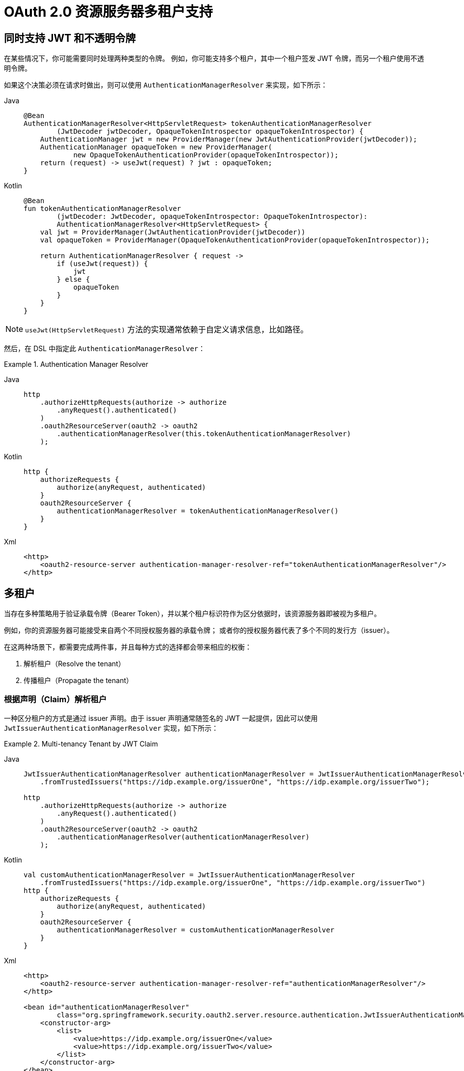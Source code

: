 = OAuth 2.0 资源服务器多租户支持

[[oauth2reourceserver-opaqueandjwt]]
== 同时支持 JWT 和不透明令牌

在某些情况下，你可能需要同时处理两种类型的令牌。  
例如，你可能支持多个租户，其中一个租户签发 JWT 令牌，而另一个租户使用不透明令牌。

如果这个决策必须在请求时做出，则可以使用 `AuthenticationManagerResolver` 来实现，如下所示：

[tabs]
======
Java::
+
[source,java,role="primary"]
----
@Bean
AuthenticationManagerResolver<HttpServletRequest> tokenAuthenticationManagerResolver
        (JwtDecoder jwtDecoder, OpaqueTokenIntrospector opaqueTokenIntrospector) {
    AuthenticationManager jwt = new ProviderManager(new JwtAuthenticationProvider(jwtDecoder));
    AuthenticationManager opaqueToken = new ProviderManager(
            new OpaqueTokenAuthenticationProvider(opaqueTokenIntrospector));
    return (request) -> useJwt(request) ? jwt : opaqueToken;
}
----

Kotlin::
+
[source,kotlin,role="secondary"]
----
@Bean
fun tokenAuthenticationManagerResolver
        (jwtDecoder: JwtDecoder, opaqueTokenIntrospector: OpaqueTokenIntrospector):
        AuthenticationManagerResolver<HttpServletRequest> {
    val jwt = ProviderManager(JwtAuthenticationProvider(jwtDecoder))
    val opaqueToken = ProviderManager(OpaqueTokenAuthenticationProvider(opaqueTokenIntrospector));

    return AuthenticationManagerResolver { request ->
        if (useJwt(request)) {
            jwt
        } else {
            opaqueToken
        }
    }
}
----
======

NOTE: `useJwt(HttpServletRequest)` 方法的实现通常依赖于自定义请求信息，比如路径。

然后，在 DSL 中指定此 `AuthenticationManagerResolver`：

.Authentication Manager Resolver
[tabs]
======
Java::
+
[source,java,role="primary"]
----
http
    .authorizeHttpRequests(authorize -> authorize
        .anyRequest().authenticated()
    )
    .oauth2ResourceServer(oauth2 -> oauth2
        .authenticationManagerResolver(this.tokenAuthenticationManagerResolver)
    );
----

Kotlin::
+
[source,kotlin,role="secondary"]
----
http {
    authorizeRequests {
        authorize(anyRequest, authenticated)
    }
    oauth2ResourceServer {
        authenticationManagerResolver = tokenAuthenticationManagerResolver()
    }
}
----

Xml::
+
[source,xml,role="secondary"]
----
<http>
    <oauth2-resource-server authentication-manager-resolver-ref="tokenAuthenticationManagerResolver"/>
</http>
----
======

[[oauth2resourceserver-multitenancy]]
== 多租户

当存在多种策略用于验证承载令牌（Bearer Token），并以某个租户标识符作为区分依据时，该资源服务器即被视为多租户。

例如，你的资源服务器可能接受来自两个不同授权服务器的承载令牌；  
或者你的授权服务器代表了多个不同的发行方（issuer）。

在这两种场景下，都需要完成两件事，并且每种方式的选择都会带来相应的权衡：

1. 解析租户（Resolve the tenant）
2. 传播租户（Propagate the tenant）

=== 根据声明（Claim）解析租户

一种区分租户的方式是通过 issuer 声明。由于 issuer 声明通常随签名的 JWT 一起提供，因此可以使用 `JwtIssuerAuthenticationManagerResolver` 实现，如下所示：

.Multi-tenancy Tenant by JWT Claim
[tabs]
======
Java::
+
[source,java,role="primary"]
----
JwtIssuerAuthenticationManagerResolver authenticationManagerResolver = JwtIssuerAuthenticationManagerResolver
    .fromTrustedIssuers("https://idp.example.org/issuerOne", "https://idp.example.org/issuerTwo");

http
    .authorizeHttpRequests(authorize -> authorize
        .anyRequest().authenticated()
    )
    .oauth2ResourceServer(oauth2 -> oauth2
        .authenticationManagerResolver(authenticationManagerResolver)
    );
----

Kotlin::
+
[source,kotlin,role="secondary"]
----
val customAuthenticationManagerResolver = JwtIssuerAuthenticationManagerResolver
    .fromTrustedIssuers("https://idp.example.org/issuerOne", "https://idp.example.org/issuerTwo")
http {
    authorizeRequests {
        authorize(anyRequest, authenticated)
    }
    oauth2ResourceServer {
        authenticationManagerResolver = customAuthenticationManagerResolver
    }
}
----

Xml::
+
[source,xml,role="secondary"]
----
<http>
    <oauth2-resource-server authentication-manager-resolver-ref="authenticationManagerResolver"/>
</http>

<bean id="authenticationManagerResolver"
        class="org.springframework.security.oauth2.server.resource.authentication.JwtIssuerAuthenticationManagerResolver">
    <constructor-arg>
        <list>
            <value>https://idp.example.org/issuerOne</value>
            <value>https://idp.example.org/issuerTwo</value>
        </list>
    </constructor-arg>
</bean>
----
======

这种方式的优点在于，issuer 端点是惰性加载的。实际上，对应的 `JwtAuthenticationProvider` 只有在收到对应 issuer 的第一个请求时才会被实例化。这使得应用程序启动时无需依赖这些授权服务器是否已上线或可用。

==== 动态租户

当然，你可能不希望每次新增租户时都重启应用。此时，你可以将 `JwtIssuerAuthenticationManagerResolver` 配置为一个包含 `AuthenticationManager` 实例的仓库，可以在运行时对其进行修改，如下所示：

[tabs]
======
Java::
+
[source,java,role="primary"]
----
private void addManager(Map<String, AuthenticationManager> authenticationManagers, String issuer) {
	JwtAuthenticationProvider authenticationProvider = new JwtAuthenticationProvider
	        (JwtDecoders.fromIssuerLocation(issuer));
	authenticationManagers.put(issuer, authenticationProvider::authenticate);
}

// ...

JwtIssuerAuthenticationManagerResolver authenticationManagerResolver =
        new JwtIssuerAuthenticationManagerResolver(authenticationManagers::get);

http
    .authorizeHttpRequests(authorize -> authorize
        .anyRequest().authenticated()
    )
    .oauth2ResourceServer(oauth2 -> oauth2
        .authenticationManagerResolver(authenticationManagerResolver)
    );
----

Kotlin::
+
[source,kotlin,role="secondary"]
----
private fun addManager(authenticationManagers: MutableMap<String, AuthenticationManager>, issuer: String) {
    val authenticationProvider = JwtAuthenticationProvider(JwtDecoders.fromIssuerLocation(issuer))
    authenticationManagers[issuer] = AuthenticationManager {
        authentication: Authentication? -> authenticationProvider.authenticate(authentication)
    }
}

// ...

val customAuthenticationManagerResolver: JwtIssuerAuthenticationManagerResolver =
    JwtIssuerAuthenticationManagerResolver(authenticationManagers::get)
http {
    authorizeRequests {
        authorize(anyRequest, authenticated)
    }
    oauth2ResourceServer {
        authenticationManagerResolver = customAuthenticationManagerResolver
    }
}
----
======

在这种情况下，你通过一个根据 issuer 获取 `AuthenticationManager` 的策略来构造 `JwtIssuerAuthenticationManagerResolver`。这种方法允许我们在运行时向仓库（如示例中的 `Map`）添加或删除元素。

NOTE: 直接接受任意 issuer 并从中构建 `AuthenticationManager` 是不安全的。issuer 必须来自可信来源（例如预定义的允许 issuer 列表）才能被代码验证。

==== 仅解析一次声明（Claim）

你可能已经注意到，虽然这种策略很简单，但其代价是 JWT 会在 `AuthenticationManagerResolver` 中被解析一次，随后在请求流程中又被 xref:servlet/oauth2/resource-server/jwt.adoc#oauth2resourceserver-jwt-architecture-jwtdecoder[`JwtDecoder`] 再次解析。

可以通过直接配置 xref:servlet/oauth2/resource-server/jwt.adoc#oauth2resourceserver-jwt-architecture-jwtdecoder[`JwtDecoder`] 使用 Nimbus 提供的 `JWTClaimsSetAwareJWSKeySelector` 来缓解这一额外解析开销：

[tabs]
======
Java::
+
[source,java,role="primary"]
----
@Component
public class TenantJWSKeySelector
    implements JWTClaimsSetAwareJWSKeySelector<SecurityContext> {

	private final TenantRepository tenants; <1>
	private final Map<String, JWSKeySelector<SecurityContext>> selectors = new ConcurrentHashMap<>(); <2>

	public TenantJWSKeySelector(TenantRepository tenants) {
		this.tenants = tenants;
	}

	@Override
	public List<? extends Key> selectKeys(JWSHeader jwsHeader, JWTClaimsSet jwtClaimsSet, SecurityContext securityContext)
			throws KeySourceException {
		return this.selectors.computeIfAbsent(toTenant(jwtClaimsSet), this::fromTenant)
				.selectJWSKeys(jwsHeader, securityContext);
	}

	private String toTenant(JWTClaimsSet claimSet) {
		return (String) claimSet.getClaim("iss");
	}

	private JWSKeySelector<SecurityContext> fromTenant(String tenant) {
		return Optional.ofNullable(this.tenants.findById(tenant)) <3>
		        .map(t -> t.getAttrbute("jwks_uri"))
				.map(this::fromUri)
				.orElseThrow(() -> new IllegalArgumentException("unknown tenant"));
	}

	private JWSKeySelector<SecurityContext> fromUri(String uri) {
		try {
			return JWSAlgorithmFamilyJWSKeySelector.fromJWKSetURL(new URL(uri)); <4>
		} catch (Exception ex) {
			throw new IllegalArgumentException(ex);
		}
	}
}
----

Kotlin::
+
[source,kotlin,role="secondary"]
----
@Component
class TenantJWSKeySelector(tenants: TenantRepository) : JWTClaimsSetAwareJWSKeySelector<SecurityContext> {
    private val tenants: TenantRepository <1>
    private val selectors: MutableMap<String, JWSKeySelector<SecurityContext>> = ConcurrentHashMap() <2>

    init {
        this.tenants = tenants
    }

    fun selectKeys(jwsHeader: JWSHeader?, jwtClaimsSet: JWTClaimsSet, securityContext: SecurityContext): List<Key?> {
        return selectors.computeIfAbsent(toTenant(jwtClaimsSet)) { tenant: String -> fromTenant(tenant) }
                .selectJWSKeys(jwsHeader, securityContext)
    }

    private fun toTenant(claimSet: JWTClaimsSet): String {
        return claimSet.getClaim("iss") as String
    }

    private fun fromTenant(tenant: String): JWSKeySelector<SecurityContext> {
        return Optional.ofNullable(this.tenants.findById(tenant)) <3>
                .map { t -> t.getAttrbute("jwks_uri") }
                .map { uri: String -> fromUri(uri) }
                .orElseThrow { IllegalArgumentException("unknown tenant") }
    }

    private fun fromUri(uri: String): JWSKeySelector<SecurityContext?> {
        return try {
            JWSAlgorithmFamilyJWSKeySelector.fromJWKSetURL(URL(uri)) <4>
        } catch (ex: Exception) {
            throw IllegalArgumentException(ex)
        }
    }
}
----
======
<1> 租户信息的假想数据源  
<2> 按租户标识符缓存 `JWKKeySelector` 的映射表  
<3> 查找租户比动态计算 JWK Set 地址更安全——查找过程相当于一个“允许租户”白名单  
<4> 通过 JWK Set 端点返回的密钥类型创建 `JWSKeySelector` —— 此处的懒加载意味着你无需在启动时配置所有租户  

上述密钥选择器是由多个密钥选择器组合而成，它会根据 JWT 中的 `iss` 声明决定使用哪一个密钥选择器。

NOTE: 使用此方法时，请确保授权服务器配置为将声明集包含在令牌签名中。否则，无法保证 issuer 未被恶意篡改。

接下来，我们可以构造一个 `JWTProcessor`：

[tabs]
======
Java::
+
[source,java,role="primary"]
----
@Bean
JWTProcessor jwtProcessor(JWTClaimsSetAwareJWSKeySelector keySelector) {
	ConfigurableJWTProcessor<SecurityContext> jwtProcessor =
            new DefaultJWTProcessor();
	jwtProcessor.setJWTClaimSetJWSKeySelector(keySelector);
	return jwtProcessor;
}
----

Kotlin::
+
[source,kotlin,role="secondary"]
----
@Bean
fun jwtProcessor(keySelector: JWTClaimsSetAwareJWSKeySelector<SecurityContext>): JWTProcessor<SecurityContext> {
    val jwtProcessor = DefaultJWTProcessor<SecurityContext>()
    jwtProcessor.jwtClaimsSetAwareJWSKeySelector = keySelector
    return jwtProcessor
}
----
======

正如你现在所看到的，将租户感知能力下移到这一层级的代价是更多的配置工作。我们还差最后一步。

接下来，我们仍需确保对 issuer 进行验证。但由于每个 JWT 的 issuer 可能不同，因此你也需要一个支持多租户的验证器：

[tabs]
======
Java::
+
[source,java,role="primary"]
----
@Component
public class TenantJwtIssuerValidator implements OAuth2TokenValidator<Jwt> {
    private final TenantRepository tenants;

    private final OAuth2Error error = new OAuth2Error(OAuth2ErrorCodes.INVALID_TOKEN, "The iss claim is not valid",
            "https://tools.ietf.org/html/rfc6750#section-3.1");

    public TenantJwtIssuerValidator(TenantRepository tenants) {
        this.tenants = tenants;
    }

    @Override
    public OAuth2TokenValidatorResult validate(Jwt token) {
        if(this.tenants.findById(token.getIssuer()) != null) {
            return OAuth2TokenValidatorResult.success();
        }
        return OAuth2TokenValidatorResult.failure(this.error);
    }
}
----

Kotlin::
+
[source,kotlin,role="secondary"]
----
@Component
class TenantJwtIssuerValidator(private val tenants: TenantRepository) : OAuth2TokenValidator<Jwt> {
    private val error: OAuth2Error = OAuth2Error(OAuth2ErrorCodes.INVALID_TOKEN, "The iss claim is not valid",
            "https://tools.ietf.org/html/rfc6750#section-3.1")

    override fun validate(token: Jwt): OAuth2TokenValidatorResult {
        return if (tenants.findById(token.issuer) != null)
            OAuth2TokenValidatorResult.success() else OAuth2TokenValidatorResult.failure(error)
    }
}
----
======

现在我们已经有了一个支持多租户的处理器和验证器，可以继续创建我们的 xref:servlet/oauth2/resource-server/jwt.adoc#oauth2resourceserver-jwt-architecture-jwtdecoder[`JwtDecoder`]：

[tabs]
======
Java::
+
[source,java,role="primary"]
----
@Bean
JwtDecoder jwtDecoder(JWTProcessor jwtProcessor, OAuth2TokenValidator<Jwt> jwtValidator) {
	NimbusJwtDecoder decoder = new NimbusJwtDecoder(processor);
	OAuth2TokenValidator<Jwt> validator = new DelegatingOAuth2TokenValidator<>
			(JwtValidators.createDefault(), jwtValidator);
	decoder.setJwtValidator(validator);
	return decoder;
}
----

Kotlin::
+
[source,kotlin,role="secondary"]
----
@Bean
fun jwtDecoder(jwtProcessor: JWTProcessor<SecurityContext>?, jwtValidator: OAuth2TokenValidator<Jwt>?): JwtDecoder {
    val decoder = NimbusJwtDecoder(jwtProcessor)
    val validator: OAuth2TokenValidator<Jwt> = DelegatingOAuth2TokenValidator(JwtValidators.createDefault(), jwtValidator)
    decoder.setJwtValidator(validator)
    return decoder
}
----
======

关于“解析租户”的讨论到此结束。

如果你选择通过非 JWT 声明的方式来解析租户（例如子域名），那么你也需要用相同的方式处理下游资源服务器。例如，若你是通过子域名识别租户，则下游资源服务器也应使用相同的子域名进行访问。

然而，如果你是通过承载令牌中的声明来解析租户，请继续阅读以了解 xref:servlet/oauth2/resource-server/bearer-tokens.adoc#oauth2resourceserver-bearertoken-resolver[Spring Security 对承载令牌传播的支持]。